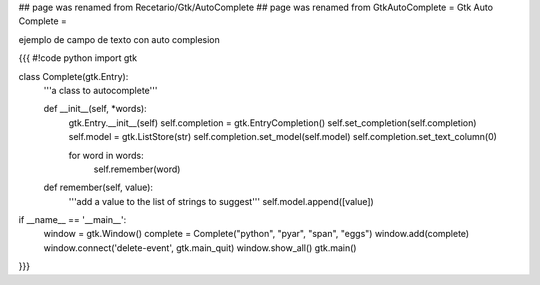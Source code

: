 ## page was renamed from Recetario/Gtk/AutoComplete
## page was renamed from GtkAutoComplete
= Gtk Auto Complete =

ejemplo de campo de texto con auto complesion

{{{
#!code python
import gtk

class Complete(gtk.Entry):
    '''a class to autocomplete'''

    def __init__(self, *words):
        gtk.Entry.__init__(self)
        self.completion = gtk.EntryCompletion()
        self.set_completion(self.completion)
        self.model = gtk.ListStore(str)
        self.completion.set_model(self.model)
        self.completion.set_text_column(0)

        for word in words:
            self.remember(word)

    def remember(self, value):
        '''add a value to the list of strings to suggest'''
        self.model.append([value])

if __name__ == '__main__':
    window = gtk.Window()
    complete = Complete("python", "pyar", "span", "eggs")
    window.add(complete)
    window.connect('delete-event', gtk.main_quit)
    window.show_all()
    gtk.main()
}}}
